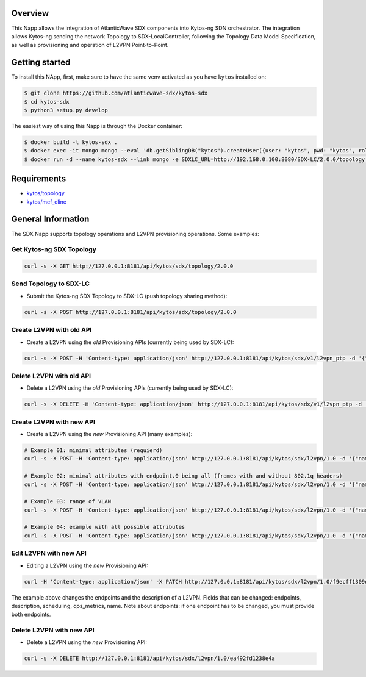 |Stable| |Tag| |License| |Build| |Coverage|

.. raw:: html

  <div align="center">
    <h1><code>kyto-ng/sdx</code></h1>

    <strong>Kytos-ng Napp that implements SDX Integration</strong>
  </div>


Overview
========

This Napp allows the integration of AtlanticWave SDX components into Kytos-ng
SDN orchestrator. The integration allows Kytos-ng sending the network Topology
to SDX-LocalController, following the Topology Data Model Specification, as well
as provisioning and operation of L2VPN Point-to-Point.

Getting started
===============

To install this NApp, first, make sure to have the same venv activated as you have ``kytos`` installed on:

.. code:: shell

   $ git clone https://github.com/atlanticwave-sdx/kytos-sdx
   $ cd kytos-sdx
   $ python3 setup.py develop

The easiest way of using this Napp is through the Docker container:

.. code:: shell

   $ docker build -t kytos-sdx .
   $ docker exec -it mongo mongo --eval 'db.getSiblingDB("kytos").createUser({user: "kytos", pwd: "kytos", roles: [ { role: "dbAdmin", db: "kytos" } ]})'
   $ docker run -d --name kytos-sdx --link mongo -e SDXLC_URL=http://192.168.0.100:8080/SDX-LC/2.0.0/topology -e OXPO_NAME=Test-OXP -e OXPO_URL=test-oxp.net -e MONGO_DBNAME=kytos -e MONGO_USERNAME=kytos -e MONGO_PASSWORD=kytos -e MONGO_HOST_SEEDS=mongo:27017 -p 8181:8181 kytos-sdx

Requirements
============

- `kytos/topology <https://github.com/kytos-ng/topology>`_
- `kytos/mef_eline <https://github.com/kytos-ng/mef_eline>`_


General Information
===================

The SDX Napp supports topology operations and L2VPN provisioning operations. Some examples:


Get Kytos-ng SDX Topology
******************************

.. code-block:: shell

	curl -s -X GET http://127.0.0.1:8181/api/kytos/sdx/topology/2.0.0

Send Topology to SDX-LC
************************

- Submit the Kytos-ng SDX Topology to SDX-LC (push topology sharing method):

.. code-block:: shell

	curl -s -X POST http://127.0.0.1:8181/api/kytos/sdx/topology/2.0.0

Create L2VPN with old API
*************************

- Create a L2VPN using the *old* Provisioning APIs (currently being used by SDX-LC):

.. code-block:: shell

	curl -s -X POST -H 'Content-type: application/json' http://127.0.0.1:8181/api/kytos/sdx/v1/l2vpn_ptp -d '{"name": "AMPATH_vlan_503_503", "uni_a": {"port_id": "urn:sdx:port:ampath.net:Ampath3:50", "tag": {"value": 501, "tag_type": 1}}, "uni_z": {"port_id": "urn:sdx:port:ampath.net:Ampath1:40", "tag": {"value": 501, "tag_type": 1}}, "dynamic_backup_path": true}'

Delete L2VPN with old API
*************************

- Delete a L2VPN using the *old* Provisioning APIs (currently being used by SDX-LC):

.. code-block:: shell

	curl -s -X DELETE -H 'Content-type: application/json' http://127.0.0.1:8181/api/kytos/sdx/v1/l2vpn_ptp -d '{"name": "AMPATH_vlan_503_503", "uni_a": {"port_id": "urn:sdx:port:ampath.net:Ampath3:50", "tag": {"value": 501, "tag_type": 1}}, "uni_z": {"port_id": "urn:sdx:port:ampath.net:Ampath1:40", "tag": {"value": 501, "tag_type": 1}}, "dynamic_backup_path": true}'

Create L2VPN with new API
*************************

- Create a L2VPN using the *new* Provisioning API (many examples):

.. code-block:: shell

	# Example 01: minimal attributes (requierd)
	curl -s -X POST -H 'Content-type: application/json' http://127.0.0.1:8181/api/kytos/sdx/l2vpn/1.0 -d '{"name": "AMPATH_vlan_501_501", "endpoints": [{"port_id": "urn:sdx:port:ampath.net:Ampath3:50", "vlan": "501"}, {"port_id": "urn:sdx:port:ampath.net:Ampath1:40", "vlan": "501"}]}'

	# Example 02: minimal attributes with endpoint.0 being all (frames with and without 802.1q headers)
	curl -s -X POST -H 'Content-type: application/json' http://127.0.0.1:8181/api/kytos/sdx/l2vpn/1.0 -d '{"name": "AMPATH_vlan_all_503", "endpoints": [{"port_id": "urn:sdx:port:ampath.net:Ampath3:50", "vlan": "all"}, {"port_id": "urn:sdx:port:ampath.net:Ampath1:40", "vlan": "503"}]}'

	# Example 03: range of VLAN
	curl -s -X POST -H 'Content-type: application/json' http://127.0.0.1:8181/api/kytos/sdx/l2vpn/1.0 -d '{"name": "AMPATH_vlan_512:534_512:534", "endpoints": [{"port_id": "urn:sdx:port:ampath.net:Ampath3:50", "vlan": "512:534"}, {"port_id": "urn:sdx:port:ampath.net:Ampath1:40", "vlan": "512:534"}]}'

	# Example 04: example with all possible attributes
	curl -s -X POST -H 'Content-type: application/json' http://127.0.0.1:8181/api/kytos/sdx/l2vpn/1.0 -d '{"name": "AMPATH_vlan_503_503", "endpoints": [{"port_id": "urn:sdx:port:ampath.net:Ampath3:50", "vlan": "501"}, {"port_id": "urn:sdx:port:ampath.net:Ampath1:40", "vlan": "501"}], "description": "test foobar xpto aa bbb", "scheduling": {"start_time": "2024-08-07T19:55:00Z", "end_time": "2024-08-07T19:58:00Z"}, "notifications": [{"email": "user@domain.com"},{"email": "user2@domain2.com"}], "qos_metrics": {"min_bw": {"value": 5,"strict": false}, "max_delay": {"value": 150, "strict": true}}}'


Edit L2VPN with new API
*************************

- Editing a L2VPN using the *new* Provisioning API:

.. code-block:: shell

        curl -H 'Content-type: application/json' -X PATCH http://127.0.0.1:8181/api/kytos/sdx/l2vpn/1.0/f9ecff1309d845 -d '{"endpoints": [{"port_id": "urn:sdx:port:ampath.net:Ampath3:50", "vlan": "301"}, {"port_id": "urn:sdx:port:ampath.net:Ampath1:40", "vlan": "4095"}], "description": "this is a l2vpn test"}'

The example above changes the endpoints and the description of a L2VPN. Fields that can be changed: endpoints, description, scheduling, qos_metrics, name. Note about endpoints: if one endpoint has to be changed, you must provide both endpoints.


Delete L2VPN with new API
*************************

- Delete a L2VPN using the *new* Provisioning API:

.. code-block:: shell

	curl -s -X DELETE http://127.0.0.1:8181/api/kytos/sdx/l2vpn/1.0/ea492fd1238e4a

.. TAGs

.. |Stable| image:: https://img.shields.io/badge/stability-stable-green.svg
   :target: https://github.com/atlanticwave-sdx/kytos-sdx
.. |Build| image:: https://github.com/atlanticwave-sdx/kytos-sdx/actions/workflows/test.yml/badge.svg
  :alt: Build status
.. |Coverage| image:: https://coveralls.io/repos/github/atlanticwave-sdx/kytos-sdx/badge.svg
  :alt: Code coverage
.. |Tag| image:: https://img.shields.io/github/tag/atlanticwave-sdx/kytos-sdx.svg
   :target: https://github.com/atlanticwave-sdx/kytos-sdx/tags
.. |License| image:: https://img.shields.io/github/license/atlanticwave-sdx/kytos-sdx.svg
   :target: https://github.com/atlanticwave-sdx/kytos-sdx/blob/master/LICENSE
